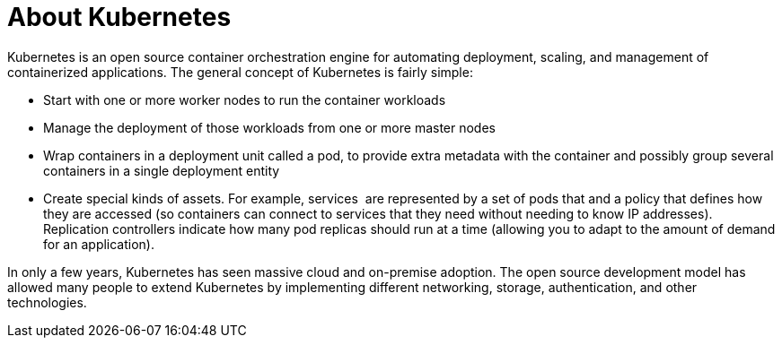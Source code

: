 // Module included in the following assemblies:
//
// * architecture/architecture.adoc

[id="kubernetes-introduction_{context}"]
= About Kubernetes

Kubernetes is an open source container orchestration engine for automating deployment, scaling, and management of containerized applications. The general concept of Kubernetes is fairly simple:

* Start with one or more worker nodes to run the container workloads
* Manage the deployment of those workloads from one or more master nodes
* Wrap containers in a deployment unit called a pod, to provide extra metadata with the container and possibly group several containers in a single deployment entity
* Create special kinds of assets. For example, services  are represented by a set of pods that and a policy that defines how they are accessed (so containers can connect to services that they need without needing to know IP addresses). Replication controllers indicate how many pod replicas should run at a time (allowing you to adapt to the amount of demand for an application).

In only a few years, Kubernetes has seen massive cloud and on-premise adoption. The open source development model has allowed many people to extend Kubernetes by implementing different networking, storage, authentication, and other technologies.